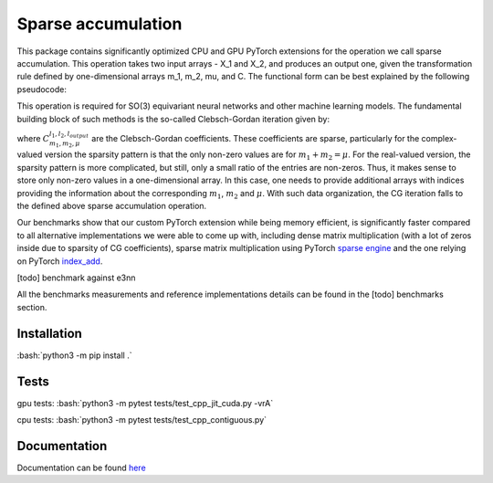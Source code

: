 .. inclusion-marker-preambule-start

.. role:: bash(code)
   :language: bash

Sparse accumulation
===================

 
This package contains significantly optimized CPU and GPU PyTorch extensions for the operation we call sparse accumulation. This operation takes two input arrays - X_1 and X_2, and produces an output one, given the transformation rule defined by one-dimensional arrays m_1, m_2, mu, and C. The functional form can be best explained by the following pseudocode:

.. code-block:: python
    output = torch.zeros([..., output_size])
    for index in range(m_1.shape[0]):
        output[..., mu[index]] += X_1[..., m_1[index]] * X_2[..., m_2[index]] * C[index]



This operation is required for SO(3) equivariant neural networks and other machine learning models. The fundamental building block of such methods is the so-called Clebsch-Gordan iteration given by:

.. image:: https://raw.githubusercontent.com/lab-cosmo/sparse_accumulation/docs_update/docs/CG.png

where :math:`C_{m_1, m_2, \mu}^{l_1, l_2, l_{output}}` are the Clebsch-Gordan coefficients. These coefficients are sparse, particularly for the complex-valued version the sparsity pattern is that the only non-zero values are for :math:`m_1 + m_2 = \mu`. For the real-valued version, the sparsity pattern is more complicated, but still, only a small ratio of the entries are non-zeros. Thus, it makes sense to store only non-zero values in a one-dimensional array. In this case, one needs to provide additional arrays with indices providing the information about the corresponding :math:`m_1`, :math:`m_2` and :math:`\mu`. With such data organization, the CG iteration falls to the defined above sparse accumulation operation. 

Our benchmarks show that our custom PyTorch extension while being memory efficient, is significantly faster compared to all alternative implementations we were able to come up with, including dense matrix multiplication (with a lot of zeros inside due to sparsity of CG coefficients), sparse matrix multiplication using PyTorch `sparse engine <https://pytorch.org/docs/stable/sparse.html>`_  and the one relying on PyTorch  `index_add <https://pytorch.org/docs/stable/generated/torch.Tensor.index_add_.html>`_.

[todo] benchmark against e3nn

All the benchmarks measurements and reference implementations details can be found in the [todo] benchmarks section. 

++++++++++++
Installation
++++++++++++

:bash:`python3 -m pip install .`

++++++++++++
Tests
++++++++++++

gpu tests:
:bash:`python3 -m pytest tests/test_cpp_jit_cuda.py -vrA`

cpu tests:
:bash:`python3 -m pytest tests/test_cpp_contiguous.py`
    
.. inclusion-marker-preambule-end

+++++++++++++
Documentation
+++++++++++++

Documentation can be found `here <https://lab-cosmo.github.io/sparse_accumulation/>`_
